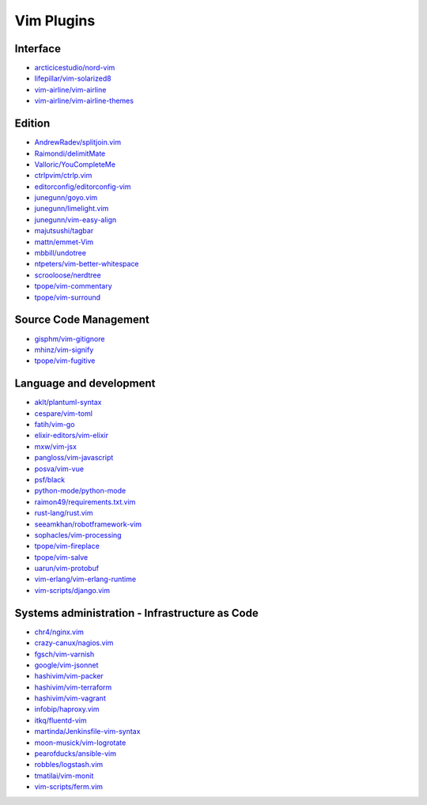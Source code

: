 Vim Plugins
===========

Interface
---------

- `arcticicestudio/nord-vim <https://github.com/arcticicestudio/nord-vim>`_
- `lifepillar/vim-solarized8 <https://github.com/lifepillar/vim-solarized8>`_
- `vim-airline/vim-airline <https://github.com/vim-airline/vim-airline>`_
- `vim-airline/vim-airline-themes <https://github.com/vim-airline/vim-airline-themes>`_

Edition
-------

- `AndrewRadev/splitjoin.vim <https://github.com/AndrewRadev/splitjoin.vim>`_
- `Raimondi/delimitMate <https://github.com/Raimondi/delimitMate>`_
- `Valloric/YouCompleteMe <https://github.com/Valloric/YouCompleteMe>`_
- `ctrlpvim/ctrlp.vim <https://github.com/ctrlpvim/ctrlp.vim>`_
- `editorconfig/editorconfig-vim <https://github.com/editorconfig/editorconfig-vim>`_
- `junegunn/goyo.vim <https://github.com/junegunn/goyo.vim>`_
- `junegunn/limelight.vim <https://github.com/junegunn/limelight.vim>`_
- `junegunn/vim-easy-align <https://github.com/junegunn/vim-easy-align>`_
- `majutsushi/tagbar <https://github.com/majutsushi/tagbar>`_
- `mattn/emmet-Vim <https://github.com/mattn/emmet-Vim>`_
- `mbbill/undotree <https://github.com/mbbill/undotree>`_
- `ntpeters/vim-better-whitespace <https://github.com/ntpeters/vim-better-whitespace>`_
- `scrooloose/nerdtree <https://github.com/scrooloose/nerdtree>`_
- `tpope/vim-commentary <https://github.com/tpope/vim-commentary>`_
- `tpope/vim-surround <https://github.com/tpope/vim-surround>`_

Source Code Management
----------------------

- `gisphm/vim-gitignore <https://github.com/gisphm/vim-gitignore>`_
- `mhinz/vim-signify <https://github.com/mhinz/vim-signify>`_
- `tpope/vim-fugitive <https://github.com/tpope/vim-fugitive>`_

Language and development
------------------------

- `aklt/plantuml-syntax <https://github.com/aklt/plantuml-syntax>`_
- `cespare/vim-toml <https://github.com/cespare/vim-toml>`_
- `fatih/vim-go <https://github.com/fatih/vim-go>`_
- `elixir-editors/vim-elixir <https://github.com/elixir-editors/vim-elixir>`_
- `mxw/vim-jsx <https://github.com/mxw/vim-jsx>`_
- `pangloss/vim-javascript <https://github.com/pangloss/vim-javascript>`_
- `posva/vim-vue <https://github.com/posva/vim-vue>`_
- `psf/black <https://github.com/psf/black>`_
- `python-mode/python-mode <https://github.com/python-mode/python-mode>`_
- `raimon49/requirements.txt.vim <https://github.com/raimon49/requirements.txt.vim>`_
- `rust-lang/rust.vim <https://github.com/rust-lang/rust.vim>`_
- `seeamkhan/robotframework-vim <https://github.com/seeamkhan/robotframework-vim>`_
- `sophacles/vim-processing <https://github.com/sophacles/vim-processing>`_
- `tpope/vim-fireplace <https://github.com/tpope/vim-fireplace>`_
- `tpope/vim-salve <https://github.com/tpope/vim-salve>`_
- `uarun/vim-protobuf <https://github.com/uarun/vim-protobuf>`_
- `vim-erlang/vim-erlang-runtime <https://github.com/vim-erlang/vim-erlang-runtime>`_
- `vim-scripts/django.vim <https://github.com/vim-scripts/django.vim>`_

Systems administration - Infrastructure as Code
-----------------------------------------------

- `chr4/nginx.vim <https://github.com/chr4/nginx.vim>`_
- `crazy-canux/nagios.vim <https://github.com/crazy-canux/nagios.vim>`_
- `fgsch/vim-varnish <https://github.com/fgsch/vim-varnish>`_
- `google/vim-jsonnet <https://github.com/google/vim-jsonnet>`_
- `hashivim/vim-packer <https://github.com/hashivim/vim-packer>`_
- `hashivim/vim-terraform <https://github.com/hashivim/vim-terraform>`_
- `hashivim/vim-vagrant <https://github.com/hashivim/vim-vagrant>`_
- `infobip/haproxy.vim <https://github.com/infobip/haproxy.vim>`_
- `itkq/fluentd-vim <https://github.com/itkq/fluentd-vim>`_
- `martinda/Jenkinsfile-vim-syntax <https://github.com/martinda/Jenkinsfile-vim-syntax>`_
- `moon-musick/vim-logrotate <https://github.com/moon-musick/vim-logrotate>`_
- `pearofducks/ansible-vim <https://github.com/pearofducks/ansible-vim>`_
- `robbles/logstash.vim <https://github.com/robbles/logstash.vim>`_
- `tmatilai/vim-monit <https://github.com/tmatilai/vim-monit>`_
- `vim-scripts/ferm.vim <https://github.com/vim-scripts/ferm.vim>`_
